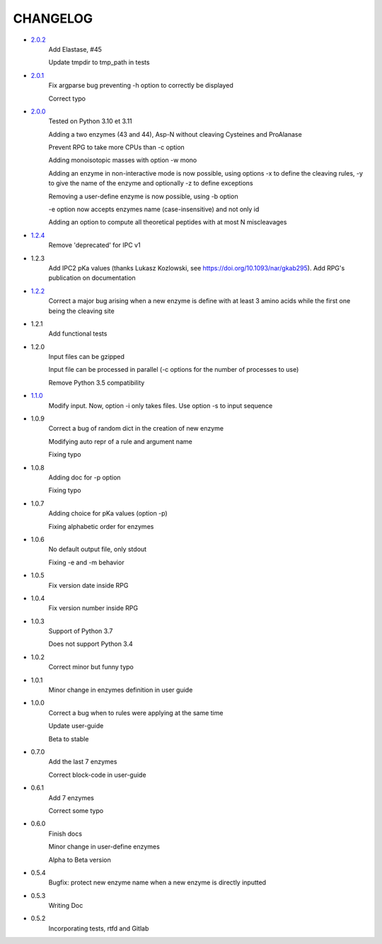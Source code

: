 =========
CHANGELOG
=========
- `2.0.2 <https://gitlab.pasteur.fr/nmaillet/rpg/-/releases/2.0.2>`_
    Add Elastase, #45

    Update tmpdir to tmp_path in tests

- `2.0.1 <https://gitlab.pasteur.fr/nmaillet/rpg/-/releases/2.0.1>`_
    Fix argparse bug preventing -h option to correctly be displayed

    Correct typo

- `2.0.0 <https://gitlab.pasteur.fr/nmaillet/rpg/-/releases/2.0.0>`_
    Tested on Python 3.10 et 3.11
    
    Adding a two enzymes (43 and 44), Asp-N without cleaving Cysteines and ProAlanase
    
    Prevent RPG to take more CPUs than -c option
    
    Adding monoisotopic masses with option -w mono
    
    Adding an enzyme in non-interactive mode is now possible, using options -x to define the cleaving rules, -y to give the name of the enzyme and optionally -z to define exceptions
    
    Removing a user-define enzyme is now possible, using -b option
    
    -e option now accepts enzymes name (case-insensitive) and not only id
    
    Adding an option to compute all theoretical peptides with at most N miscleavages

- `1.2.4 <https://gitlab.pasteur.fr/nmaillet/rpg/-/releases/1.2.4>`_
    Remove 'deprecated' for IPC v1

- 1.2.3
    Add IPC2 pKa values (thanks Lukasz Kozlowski, see https://doi.org/10.1093/nar/gkab295). Add RPG's publication on documentation

- `1.2.2 <https://gitlab.pasteur.fr/nmaillet/rpg/-/releases/1.2.2>`_
    Correct a major bug arising when a new enzyme is define with at least 3 amino acids while the first one being the cleaving site

- 1.2.1
    Add functional tests

- 1.2.0
    Input files can be gzipped

    Input file can be processed in parallel (-c options for the number of processes to use)

    Remove Python 3.5 compatibility

- `1.1.0 <https://gitlab.pasteur.fr/nmaillet/rpg/-/releases/1.1.0>`_
    Modify input. Now, option -i only takes files. Use option -s to input sequence

- 1.0.9
    Correct a bug of random dict in the creation of new enzyme

    Modifying auto repr of a rule and argument name

    Fixing typo

- 1.0.8
    Adding doc for -p option

    Fixing typo

- 1.0.7
    Adding choice for pKa values (option -p)

    Fixing alphabetic order for enzymes

- 1.0.6
    No default output file, only stdout

    Fixing -e and -m behavior

- 1.0.5
    Fix version date inside RPG

- 1.0.4
    Fix version number inside RPG

- 1.0.3
    Support of Python 3.7

    Does not support Python 3.4

- 1.0.2
    Correct minor but funny typo

- 1.0.1
    Minor change in enzymes definition in user guide

- 1.0.0
    Correct a bug when to rules were applying at the same time

    Update user-guide

    Beta to stable

- 0.7.0
    Add the last 7 enzymes

    Correct block-code in user-guide

- 0.6.1
    Add 7 enzymes

    Correct some typo

- 0.6.0
    Finish docs

    Minor change in user-define enzymes
    
    Alpha to Beta version

- 0.5.4
    Bugfix: protect new enzyme name when a new enzyme is directly inputted

- 0.5.3
    Writing Doc

- 0.5.2
    Incorporating tests, rtfd and Gitlab